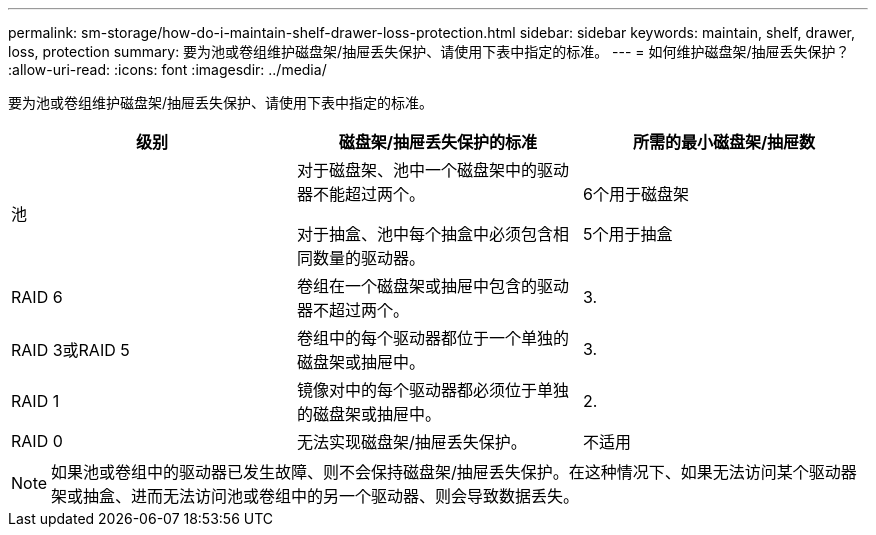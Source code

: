 ---
permalink: sm-storage/how-do-i-maintain-shelf-drawer-loss-protection.html 
sidebar: sidebar 
keywords: maintain, shelf, drawer, loss, protection 
summary: 要为池或卷组维护磁盘架/抽屉丢失保护、请使用下表中指定的标准。 
---
= 如何维护磁盘架/抽屉丢失保护？
:allow-uri-read: 
:icons: font
:imagesdir: ../media/


[role="lead"]
要为池或卷组维护磁盘架/抽屉丢失保护、请使用下表中指定的标准。

[cols="3*"]
|===
| 级别 | 磁盘架/抽屉丢失保护的标准 | 所需的最小磁盘架/抽屉数 


 a| 
池
 a| 
对于磁盘架、池中一个磁盘架中的驱动器不能超过两个。

对于抽盒、池中每个抽盒中必须包含相同数量的驱动器。
 a| 
6个用于磁盘架

5个用于抽盒



 a| 
RAID 6
 a| 
卷组在一个磁盘架或抽屉中包含的驱动器不超过两个。
 a| 
3.



 a| 
RAID 3或RAID 5
 a| 
卷组中的每个驱动器都位于一个单独的磁盘架或抽屉中。
 a| 
3.



 a| 
RAID 1
 a| 
镜像对中的每个驱动器都必须位于单独的磁盘架或抽屉中。
 a| 
2.



 a| 
RAID 0
 a| 
无法实现磁盘架/抽屉丢失保护。
 a| 
不适用

|===
[NOTE]
====
如果池或卷组中的驱动器已发生故障、则不会保持磁盘架/抽屉丢失保护。在这种情况下、如果无法访问某个驱动器架或抽盒、进而无法访问池或卷组中的另一个驱动器、则会导致数据丢失。

====